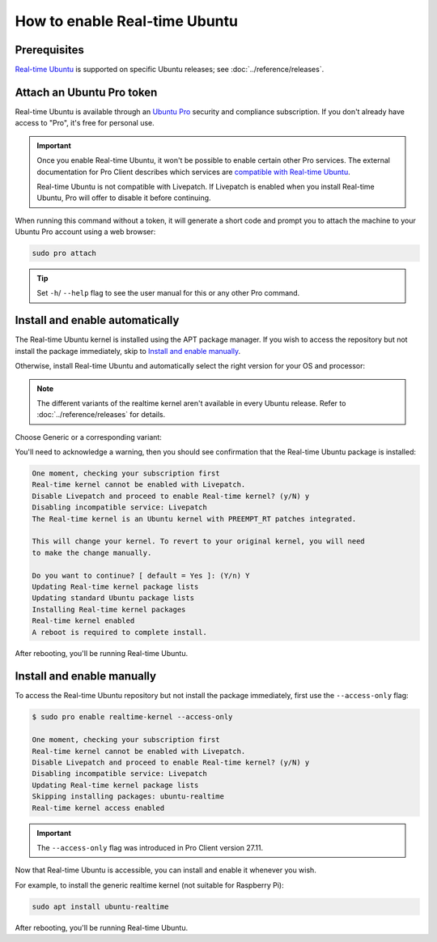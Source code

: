 How to enable Real-time Ubuntu
==============================

Prerequisites
-------------

`Real-time Ubuntu`_ is supported on specific Ubuntu releases; see :doc:`../reference/releases`.


Attach an Ubuntu Pro token
--------------------------

Real-time Ubuntu is available through an `Ubuntu Pro`_ security and compliance
subscription. If you don't already have access to "Pro", it's free for personal
use.

.. important:: 

   Once you enable Real-time Ubuntu, it won't be possible to enable certain
   other Pro services. The external documentation for Pro Client describes which
   services are `compatible with Real-time Ubuntu`_.

   Real-time Ubuntu is not compatible with Livepatch. If Livepatch is enabled
   when you install Real-time Ubuntu, Pro will offer to disable it before
   continuing.

When running this command without a token, it will generate a short code
and prompt you to attach the machine to your Ubuntu Pro account using
a web browser:

.. code-block:: shell

   sudo pro attach

.. tip::
   Set ``-h``/ ``--help`` flag to see the user manual for this or any other Pro command.

Install and enable automatically
--------------------------------

The Real-time Ubuntu kernel is installed using the APT package manager. If you wish to
access the repository but not install the package immediately, skip to `Install
and enable manually`_.

Otherwise, install Real-time Ubuntu and automatically select the right version
for your OS and processor:

.. note::
   The different variants of the realtime kernel aren't available in every Ubuntu release.
   Refer to :doc:`../reference/releases` for details.

Choose Generic or a corresponding variant:

.. tabs::

   .. group-tab:: Generic

      .. code-block:: shell

         sudo pro enable realtime-kernel
      
      .. caution::
         The generic realtime kernel is not intended for Raspberry Pi.
         Using the Pro client to install it on these platforms will make the system unusable.

   .. group-tab:: Raspberry Pi
      For Raspberry Pi 4 and 5:

      .. code-block:: shell

         sudo pro enable realtime-kernel --variant=raspi

   .. group-tab:: Intel IOTG
      For 12th Gen Intel® Core™ processors:

      .. code-block:: shell

         sudo pro enable realtime-kernel --variant=intel-iotg

You'll need to acknowledge a warning, then you should see confirmation that the
Real-time Ubuntu package is installed:

.. code-block:: text

   One moment, checking your subscription first
   Real-time kernel cannot be enabled with Livepatch.
   Disable Livepatch and proceed to enable Real-time kernel? (y/N) y
   Disabling incompatible service: Livepatch
   The Real-time kernel is an Ubuntu kernel with PREEMPT_RT patches integrated.

   This will change your kernel. To revert to your original kernel, you will need
   to make the change manually.

   Do you want to continue? [ default = Yes ]: (Y/n) Y
   Updating Real-time kernel package lists
   Updating standard Ubuntu package lists
   Installing Real-time kernel packages
   Real-time kernel enabled
   A reboot is required to complete install.

After rebooting, you'll be running Real-time Ubuntu.

Install and enable manually
---------------------------

To access the Real-time Ubuntu repository but not install the package
immediately, first use the ``--access-only`` flag:

.. code-block:: shell-session

   $ sudo pro enable realtime-kernel --access-only

   One moment, checking your subscription first
   Real-time kernel cannot be enabled with Livepatch.
   Disable Livepatch and proceed to enable Real-time kernel? (y/N) y
   Disabling incompatible service: Livepatch
   Updating Real-time kernel package lists
   Skipping installing packages: ubuntu-realtime
   Real-time kernel access enabled

.. important::

   The ``--access-only`` flag was introduced in Pro Client version 27.11.

Now that Real-time Ubuntu is accessible, you can install and enable it whenever
you wish.

For example, to install the generic realtime kernel (not suitable for Raspberry Pi):

.. code-block:: shell

   sudo apt install ubuntu-realtime


After rebooting, you'll be running Real-time Ubuntu.


.. LINKS
.. _Real-time Ubuntu: https://ubuntu.com/real-time
.. _Ubuntu Pro: https://ubuntu.com/pro
.. _compatible with Real-time Ubuntu: https://canonical-ubuntu-pro-client.readthedocs-hosted.com/en/latest/references/compatibility_matrix/
